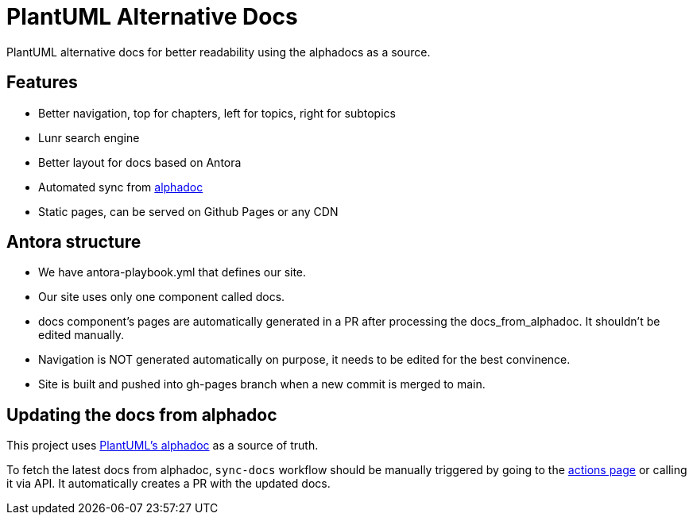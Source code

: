 = PlantUML Alternative Docs

PlantUML alternative docs for better readability using the alphadocs as a source.

== Features

- Better navigation, top for chapters, left for topics, right for subtopics

- Lunr search engine

- Better layout for docs based on Antora

- Automated sync from link:http://alphadoc.plantuml.com[alphadoc]

- Static pages, can be served on Github Pages or any CDN

== Antora structure

- We have antora-playbook.yml that defines our site.

- Our site uses only one component called docs.

- docs component's pages are automatically generated in a PR after processing the docs_from_alphadoc. It shouldn't be edited manually.

- Navigation is NOT generated automatically on purpose, it needs to be edited for the best convinence.

- Site is built and pushed into gh-pages branch when a new commit is merged to main.

== Updating the docs from alphadoc

This project uses link:http://alphadoc.plantuml.com/toc/asciidoc/en[PlantUML's alphadoc] as a source of truth.

To fetch the latest docs from alphadoc, `sync-docs` workflow should be manually triggered by
 going to the link:../../actions/workflows/sync-docs.yml[actions page] or calling it via API.
It automatically creates a PR with the updated docs.
